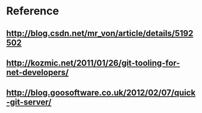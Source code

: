 
* 

* Reference

** http://blog.csdn.net/mr_von/article/details/5192502

** http://kozmic.net/2011/01/26/git-tooling-for-net-developers/

** http://blog.goosoftware.co.uk/2012/02/07/quick-git-server/

